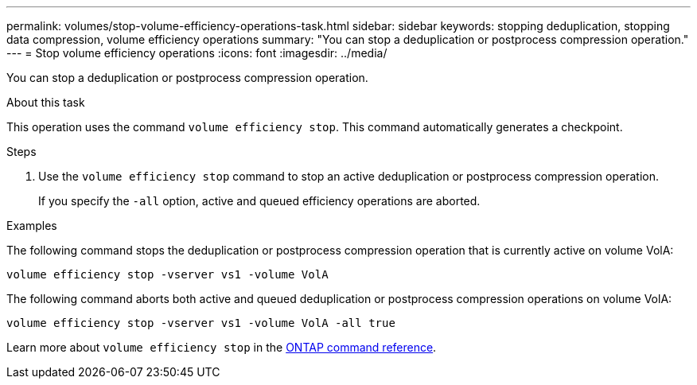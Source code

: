 ---
permalink: volumes/stop-volume-efficiency-operations-task.html
sidebar: sidebar
keywords: stopping deduplication, stopping data compression, volume efficiency operations
summary: "You can stop a deduplication or postprocess compression operation."
---
= Stop volume efficiency operations
:icons: font
:imagesdir: ../media/

[.lead]
You can stop a deduplication or postprocess compression operation.

.About this task

This operation uses the command `volume efficiency stop`. This command automatically generates a checkpoint.

.Steps

. Use the `volume efficiency stop` command to stop an active deduplication or postprocess compression operation.
+
If you specify the `-all` option, active and queued efficiency operations are aborted.

.Examples

The following command stops the deduplication or postprocess compression operation that is currently active on volume VolA:

`volume efficiency stop -vserver vs1 -volume VolA`

The following command aborts both active and queued deduplication or postprocess compression operations on volume VolA:

`volume efficiency stop -vserver vs1 -volume VolA -all true`

Learn more about `volume efficiency stop` in the link:https://docs.netapp.com/us-en/ontap-cli/volume-efficiency-stop.html[ONTAP command reference^].

// 2025 Mar 13, ONTAPDOC-2758
// DP - August 5 2024 - ONTAP-2121
